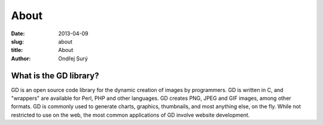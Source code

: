 About
#####

:date: 2013-04-09
:slug: about
:title: About
:author: Ondřej Surý

What is the GD library?
-----------------------

GD is an open source code library for the dynamic creation of images
by programmers. GD is written in C, and "wrappers" are available for
Perl, PHP and other languages. GD creates PNG, JPEG and GIF images,
among other formats. GD is commonly used to generate charts, graphics,
thumbnails, and most anything else, on the fly. While not restricted
to use on the web, the most common applications of GD involve website
development.
